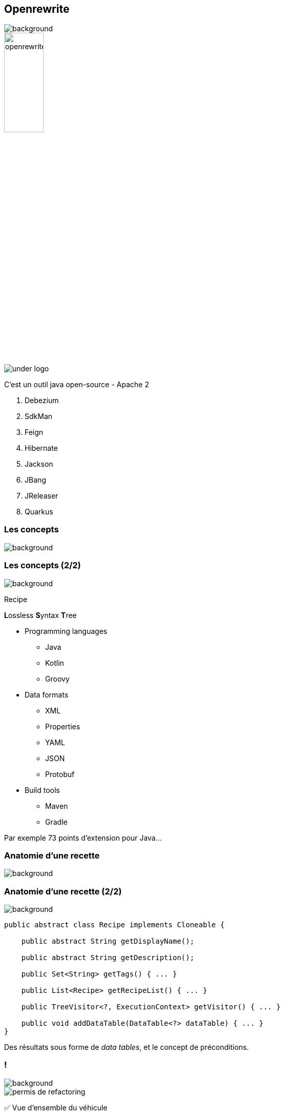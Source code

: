 
[%notitle.transparency]
== Openrewrite

image::title.jpg[background, size=cover]
image::openrewrite.svg[width=30%]
image::under_logo.svg[]

[.notes]
--
C'est un outil java open-source - Apache 2

. Debezium
. SdkMan
. Feign
. Hibernate
. Jackson
. JBang
. JReleaser
. Quarkus
--

[.transparency.no-transition]
=== Les concepts

image::concepts.jpg[background, size=cover]

[%notitle.transparency.blur-background]
=== Les concepts (2/2)

image::concepts.jpg[background, size=cover]

Recipe
[.fragment]
**L**ossless **S**yntax **T**ree

[.notes]
--
* Programming languages
** Java
** Kotlin
** Groovy
* Data formats
** XML
** Properties
** YAML
** JSON
** Protobuf
* Build tools
** Maven
** Gradle

Par exemple 73 points d'extension pour Java...
--

[.transparency.no-transition]
=== Anatomie d'une recette

image::anatomy.png[background, size=cover]

[%notitle.transparency]
=== Anatomie d'une recette (2/2)

image::anatomy.png[background, size=cover]
[source,java,highlight="3|5|7|9|11|13"]
----
public abstract class Recipe implements Cloneable {

    public abstract String getDisplayName();

    public abstract String getDescription();

    public Set<String> getTags() { ... }

    public List<Recipe> getRecipeList() { ... }

    public TreeVisitor<?, ExecutionContext> getVisitor() { ... }

    public void addDataTable(DataTable<?> dataTable) { ... }
}
----


[.notes]
--
Des résultats sous forme de _data tables_, et le concept de préconditions.
--

[.columns.transparency]
=== !

image::title.jpg[background, size=cover]

[.column.is-one-third]
--
image::permis_de_refactoring.png[]
--

[.column]
--
✅ Vue d'ensemble du véhicule
--

